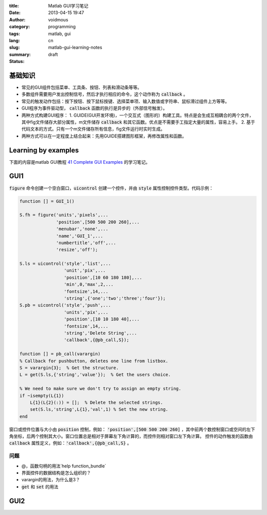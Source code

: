 :title: Matlab GUI学习笔记
:date: 2013-04-15 19:47
:author: voidmous
:category: programming
:tags: matlab, gui 
:lang: cn
:slug: matlab-gui-learning-notes
:summary: 
:status: draft


基础知识
----------

* 常见的GUI组件包括菜单、工具条、按钮、列表和滑动条等等。
* 多数组件需要用户发出控制信号，然后才执行相应的命令，这个动作称为 :code:`callback` 。
* 常见的触发动作包括：按下按钮、按下鼠标按键、选择菜单项、输入数值或字符串、鼠标滑过组件上方等等。
* GUI程序为事件驱动型， :code:`callback` 函数的执行是异步的（外部信号触发）。
* 两种方式构建GUI程序：
  1. GUIDE(GUI开发环境)，一个交互式（图形的）构建工具。特点是会生成互相耦合的两个文件，其中fig文件储存大部分属性，m文件储存 :code:`callback` 和其它函数。优点是不需要手工指定大量的属性，容易上手。
  2. 基于代码文本的方式。只有一个m文件储存所有信息，fig文件运行时实时生成。
* 两种方式可以在一定程度上结合起来：先用GUIDE搭建图形框架，再修改属性和函数。

Learning by examples
--------------------

下面的内容是matlab GUI教程 `41 Complete GUI Examples <http://www.mathworks.com/matlabcentral/fileexchange/24861-41-complete-gui-examples>`_ 的学习笔记。

GUI1
----

:code:`figure` 命令创建一个空白窗口，:code:`uicontrol` 创建一个控件，并由 :code:`style` 属性控制控件类型。代码示例：

.. code-block:: matlab

    function [] = GUI_1()

    S.fh = figure('units','pixels',...
                  'position',[500 500 200 260],...
                  'menubar','none',...
                  'name','GUI_1',...
                  'numbertitle','off',...
                  'resize','off');

    S.ls = uicontrol('style','list',...
                     'unit','pix',...
                     'position',[10 60 180 180],...
                     'min',0,'max',2,...
                     'fontsize',14,...
                     'string',{'one';'two';'three';'four'});         
    S.pb = uicontrol('style','push',...
		     'units','pix',...
		     'position',[10 10 180 40],...
		     'fontsize',14,...
		     'string','Delete String',...
		     'callback',{@pb_call,S});

    function [] = pb_call(varargin)
    % Callback for pushbutton, deletes one line from listbox.
    S = varargin{3};  % Get the structure.
    L = get(S.ls,{'string','value'});  % Get the users choice.

    % We need to make sure we don't try to assign an empty string.
    if ~isempty(L{1})
	L{1}(L{2}(:)) = [];  % Delete the selected strings.
	set(S.ls,'string',L{1},'val',1) % Set the new string.
    end  

窗口或控件位置与大小由 :code:`position` 控制，例如： :code:`'position',[500 500 200 260]` ，其中前两个数控制窗口或空间的左下角坐标，后两个控制其大小。窗口位置总是相对于屏幕左下角计算的，而控件则相对窗口左下角计算。 控件的动作触发的函数由 :code:`callback` 属性定义，例如：:code:`'callback',{@pb_call,S}` 。

问题
^^^^

* @，函数句柄的用法`help function_bundle`
* 界面控件的数据结构是怎么组织的？
* varargin的用法，为什么是3？
* :code:`get` 和 :code:`set` 的用法


GUI2
----




